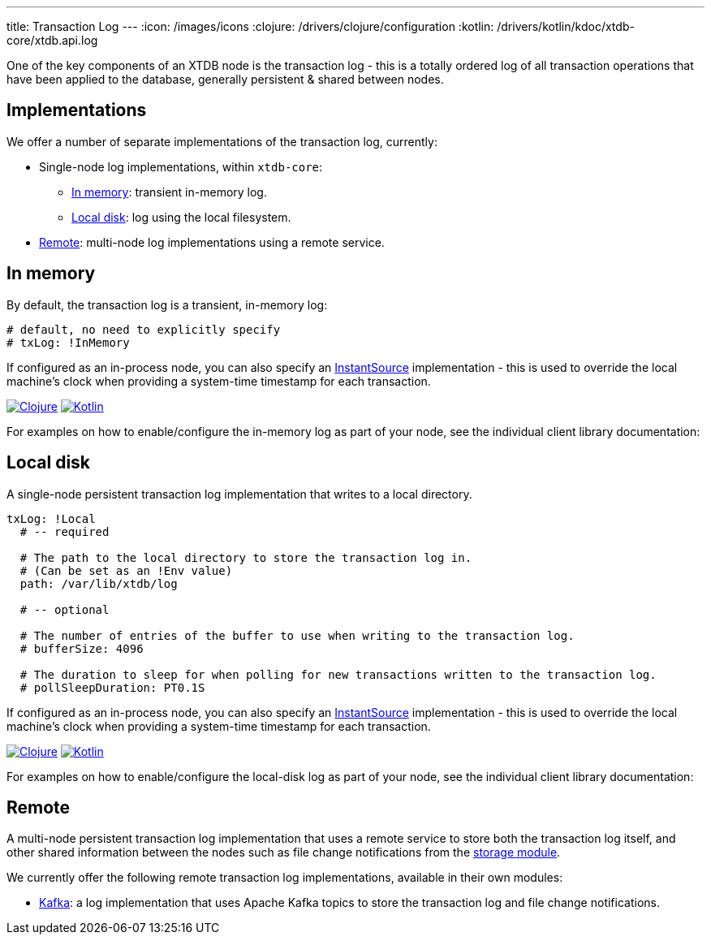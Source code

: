 ---
title: Transaction Log
---
:icon: /images/icons
:clojure: /drivers/clojure/configuration
:kotlin: /drivers/kotlin/kdoc/xtdb-core/xtdb.api.log

One of the key components of an XTDB node is the transaction log - this is a totally ordered log of all transaction operations that have been applied to the database, generally persistent & shared between nodes.

== Implementations

We offer a number of separate implementations of the transaction log, currently:

* Single-node log implementations, within `xtdb-core`:
** <<In memory>>: transient in-memory log.
** <<Local disk>>: log using the local filesystem.
* <<Remote>>: multi-node log implementations using a remote service.

== In memory

By default, the transaction log is a transient, in-memory log:

[source,yaml]
----
# default, no need to explicitly specify
# txLog: !InMemory
----

If configured as an in-process node, you can also specify an https://docs.oracle.com/en/java/javase/17/docs/api/java.base/java/time/InstantSource.html[InstantSource] implementation - this is used to override the local machine's clock when providing a system-time timestamp for each transaction.

[.lang-icons.right]
image:{icon}/clojure.svg[Clojure,link={clojure}#in-memory-log]
image:{icon}/kotlin.svg[Kotlin,link={kotlin}/-in-memory-log-factory/index.html]

For examples on how to enable/configure the in-memory log as part of your node, see the individual client library documentation:

== Local disk

A single-node persistent transaction log implementation that writes to a local directory.

[source,yaml]
----
txLog: !Local
  # -- required

  # The path to the local directory to store the transaction log in.
  # (Can be set as an !Env value)
  path: /var/lib/xtdb/log

  # -- optional

  # The number of entries of the buffer to use when writing to the transaction log.
  # bufferSize: 4096

  # The duration to sleep for when polling for new transactions written to the transaction log.
  # pollSleepDuration: PT0.1S
----

If configured as an in-process node, you can also specify an https://docs.oracle.com/en/java/javase/17/docs/api/java.base/java/time/InstantSource.html[InstantSource] implementation - this is used to override the local machine's clock when providing a system-time timestamp for each transaction.

[.lang-icons.right]
image:{icon}/clojure.svg[Clojure,link={clojure}#local-log]
image:{icon}/kotlin.svg[Kotlin,link={kotlin}/-local-log-factory/index.html]

For examples on how to enable/configure the local-disk log as part of your node, see the individual client library documentation:

== Remote

A multi-node persistent transaction log implementation that uses a remote service to store both the transaction log itself, and other shared information between the nodes such as file change notifications from the link:storage[storage module].

We currently offer the following remote transaction log implementations, available in their own modules:

* link:tx-log/kafka[Kafka]: a log implementation that uses Apache Kafka topics to store the transaction log and file change notifications.


